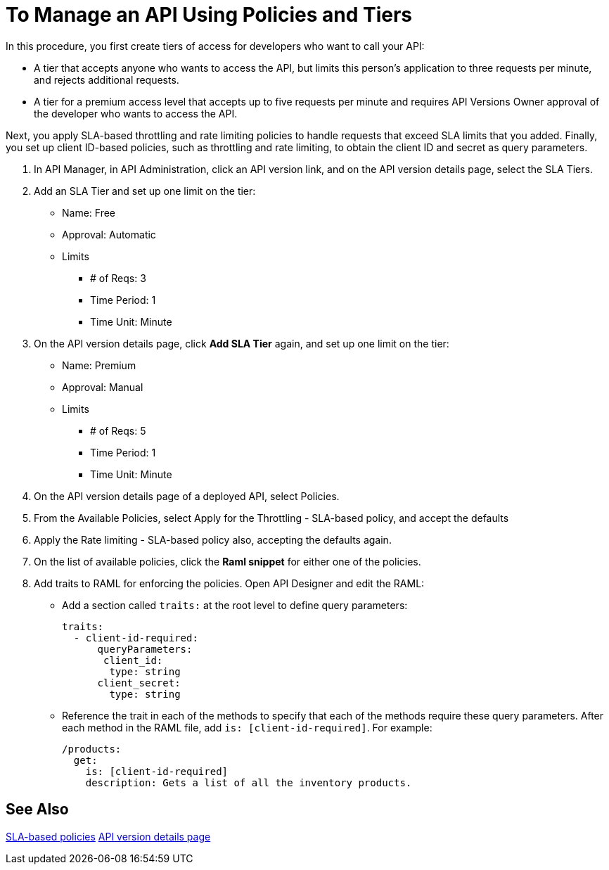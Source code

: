 = To Manage an API Using Policies and Tiers

In this procedure, you first create tiers of access for developers who want to call your API:

*  A tier that accepts anyone who wants to access the API, but limits this person's application to three requests per minute, and rejects additional requests.
* A tier for a premium access level that accepts up to five requests per minute and requires API Versions Owner approval of the developer who wants to access the API.

Next, you apply SLA-based throttling and rate limiting policies to handle requests that exceed SLA limits that you added. Finally, you set up client ID-based policies, such as throttling and rate limiting, to obtain the client ID and secret as query parameters. 

. In API Manager, in API Administration, click an API version link, and on the API version details page, select the SLA Tiers.
. Add an SLA Tier and set up one limit on the tier:
+
* Name: Free
* Approval: Automatic
* Limits
** # of Reqs: 3
** Time Period: 1
** Time Unit: Minute
+
. On the API version details page, click *Add SLA Tier* again, and set up one limit on the tier:
+
* Name: Premium
* Approval: Manual
* Limits
** # of Reqs: 5
** Time Period: 1
** Time Unit: Minute
+
. On the API version details page of a deployed API, select Policies.
+
. From the Available Policies, select Apply for the Throttling - SLA-based policy, and accept the defaults
. Apply the Rate limiting - SLA-based policy also, accepting the defaults again.
. On the list of available policies, click the *Raml snippet* for either one of the policies.
. Add traits to RAML for enforcing the policies. Open API Designer and edit the RAML:
+
* Add a section called `traits:` at the root level to define query parameters:
+
[source,yaml,linenums]
----
traits:
  - client-id-required:
      queryParameters:
       client_id:
        type: string
      client_secret:
        type: string
----
+
* Reference the trait in each of the methods to specify that each of the methods require these query parameters. After each method in the RAML file, add `is: [client-id-required]`. For example:
+
[source,yaml,linenums]
----
/products:
  get:
    is: [client-id-required]
    description: Gets a list of all the inventory products.
----

== See Also

link:/api-manager/rate-limiting-and-throttling-sla-based-policies[SLA-based policies]
link:/api-manager/tutorial-set-up-and-deploy-an-api-proxy#navigate-to-the-api-version-details-page[API version details page]

